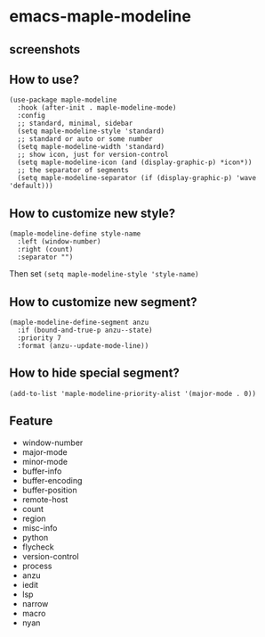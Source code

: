 * emacs-maple-modeline

** screenshots
   [[https://github.com/honmaple/emacs-maple-modeline/blob/master/screenshot/example.png]]
   [[https://github.com/honmaple/emacs-maple-modeline/blob/master/screenshot/example1.png]]
   [[https://github.com/honmaple/emacs-maple-modeline/blob/master/screenshot/example2.png]]

** How to use?
   #+begin_src elisp
   (use-package maple-modeline
     :hook (after-init . maple-modeline-mode)
     :config
     ;; standard, minimal, sidebar
     (setq maple-modeline-style 'standard)
     ;; standard or auto or some number
     (setq maple-modeline-width 'standard)
     ;; show icon, just for version-control
     (setq maple-modeline-icon (and (display-graphic-p) *icon*))
     ;; the separator of segments
     (setq maple-modeline-separator (if (display-graphic-p) 'wave 'default)))
   #+end_src

** How to customize new style?
   #+begin_src elisp
   (maple-modeline-define style-name
     :left (window-number)
     :right (count)
     :separator "")
   #+end_src
   Then set =(setq maple-modeline-style 'style-name)=

** How to customize new segment?
   #+begin_src elisp
   (maple-modeline-define-segment anzu
     :if (bound-and-true-p anzu--state)
     :priority 7
     :format (anzu--update-mode-line))
   #+end_src

** How to hide special segment?
   #+begin_src elisp
   (add-to-list 'maple-modeline-priority-alist '(major-mode . 0))
   #+end_src

** Feature
   - window-number
   - major-mode
   - minor-mode
   - buffer-info
   - buffer-encoding
   - buffer-position
   - remote-host
   - count
   - region
   - misc-info
   - python
   - flycheck
   - version-control
   - process
   - anzu
   - iedit
   - lsp
   - narrow
   - macro
   - nyan
